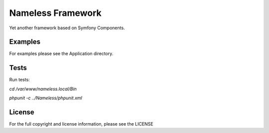 Nameless Framework
==================
Yet another framework based on Symfony Components.

Examples
--------
For examples please see the Application directory.

Tests
-----
Run tests:

`cd /var/www/nameless.local/Bin`

`phpunit -c ../Nameless/phpunit.xml`

License
-------
For the full copyright and license information, please see the LICENSE
